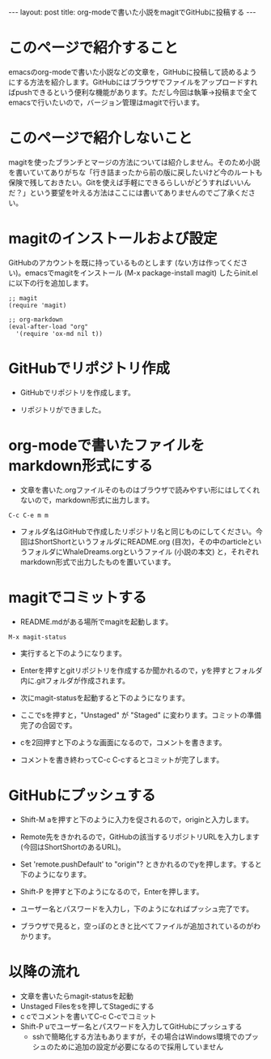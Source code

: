 #+OPTIONS: toc:nil
#+BEGIN_HTML
---
layout: post
title: org-modeで書いた小説をmagitでGitHubに投稿する
---
#+END_HTML

* このページで紹介すること

  emacsのorg-modeで書いた小説などの文章を，GitHubに投稿して読めるようにする方法を紹介します。GitHubにはブラウザでファイルをアップロードすればpushできるという便利な機能があります。ただし今回は執筆→投稿まで全てemacsで行いたいので，バージョン管理はmagitで行います。

* このページで紹介しないこと

  magitを使ったブランチとマージの方法については紹介しません。そのため小説を書いていてありがちな「行き詰まったから前の版に戻したいけど今のルートも保険で残しておきたい。Gitを使えば手軽にできるらしいがどうすればいいんだ？」という要望を叶える方法はここには書いてありませんのでご了承ください。

* magitのインストールおよび設定

  GitHubのアカウントを既に持っているものとします (ない方は作ってください)。emacsでmagitをインストール (M-x package-install magit) したらinit.elに以下の行を追加します。

#+BEGIN_EXAMPLE
;; magit
(require 'magit)

;; org-markdown
(eval-after-load "org"
  '(require 'ox-md nil t))
#+END_EXAMPLE

* GitHubでリポジトリ作成
- GitHubでリポジトリを作成します。
  #+ATTR_HTML: width="300px"
  [[file:01.png]]

- リポジトリができました。
  #+ATTR_HTML: width="350px"
  [[file:02.png]]

* org-modeで書いたファイルをmarkdown形式にする
- 文章を書いた.orgファイルそのものはブラウザで読みやすい形にはしてくれないので，markdown形式に出力します。

#+BEGIN_EXAMPLE
C-c C-e m m
#+END_EXAMPLE

- フォルダ名はGitHubで作成したリポジトリ名と同じものにしてください。今回はShortShortというフォルダにREADME.org (目次)，その中のarticleというフォルダにWhaleDreams.orgというファイル (小説の本文) と，それぞれmarkdown形式で出力したものを置いています。

* magitでコミットする
- README.mdがある場所でmagitを起動します。
#+BEGIN_EXAMPLE
M-x magit-status
#+END_EXAMPLE
- 実行すると下のようになります。
  #+ATTR_HTML: width="300px"
  [[file:03.png]]
- Enterを押すとgitリポジトリを作成するか聞かれるので，yを押すとフォルダ内に.gitフォルダが作成されます。
- 次にmagit-statusを起動すると下のようになります。
  #+ATTR_HTML: width="300px"
  [[file:04.png]]
- ここでsを押すと，"Unstaged" が "Staged" に変わります。コミットの準備完了の合図です。
  #+ATTR_HTML: width="300px"
  [[file:05.png]]
- cを2回押すと下のような画面になるので，コメントを書きます。
  #+ATTR_HTML: width="300px"
  [[file:06.png]]
- コメントを書き終わってC-c C-cするとコミットが完了します。
  #+ATTR_HTML: width="300px"
  [[file:07.png]]

* GitHubにプッシュする
- Shift-M aを押すと下のように入力を促されるので，originと入力します。
  #+ATTR_HTML: width="300px"
  [[file:08.png]]
- Remote先をきかれるので，GitHubの該当するリポジトリURLを入力します (今回はShortShortのあるURL)。
  #+ATTR_HTML: width="300px"
  [[file:09.png]]
- Set 'remote.pushDefault' to "origin"? ときかれるのでyを押します。すると下のようになります。
  #+ATTR_HTML: width="300px"
  [[file:10.png]]
- Shift-P を押すと下のようになるので，Enterを押します。
  #+ATTR_HTML: width="300px"
  [[file:11.png]]
- ユーザー名とパスワードを入力し，下のようになればプッシュ完了です。
  #+ATTR_HTML: width="300px"
  [[file:12.png]]
- ブラウザで見ると，空っぽのときと比べてファイルが追加されているのがわかります。
  #+ATTR_HTML: width="300px"
  [[file:13.png]]

* 以降の流れ
  - 文章を書いたらmagit-statusを起動
  - Unstaged Filesをsを押してStagedにする
  - c cでコメントを書いてC-c C-cでコミット
  - Shift-P uでユーザー名とパスワードを入力してGitHubにプッシュする
    + sshで簡略化する方法もありますが，その場合はWindows環境でのプッシュのために追加の設定が必要になるので採用していません
